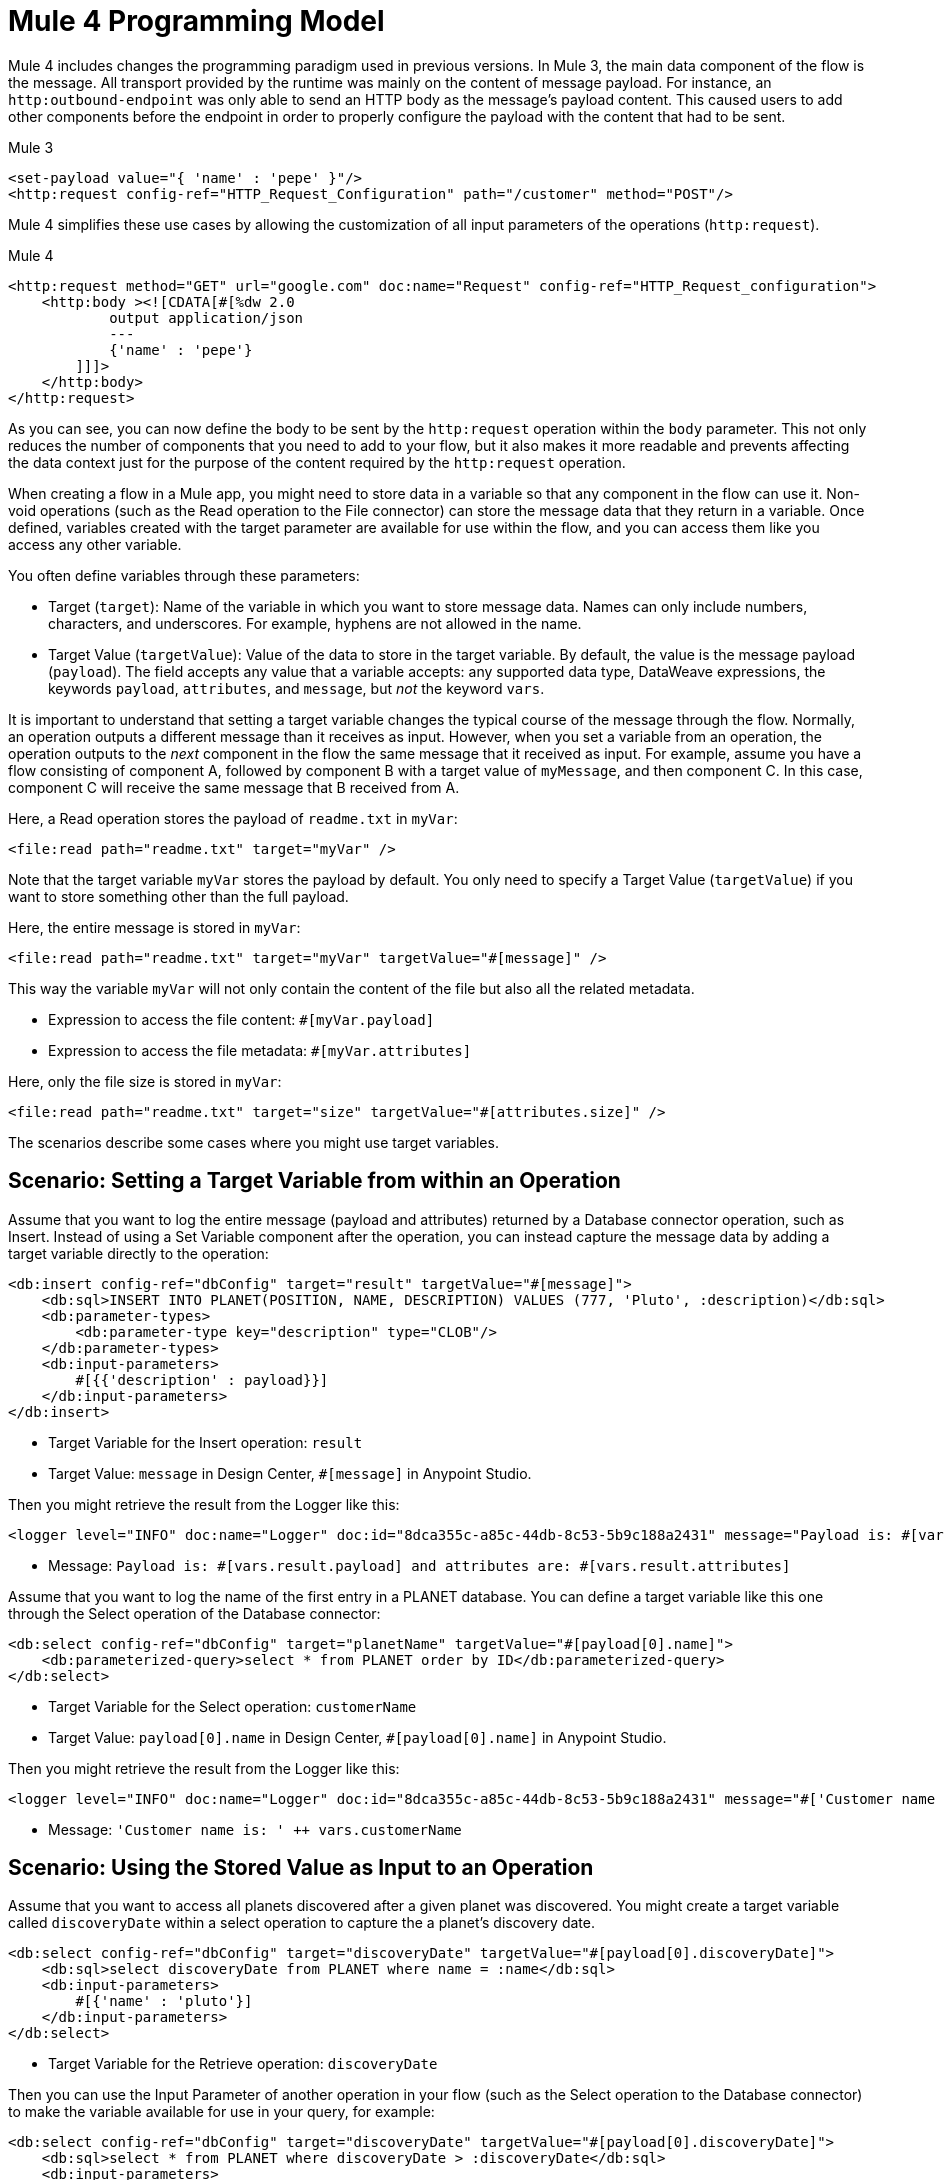 = Mule 4 Programming Model

Mule 4 includes changes the programming paradigm used in previous versions. In Mule 3, the main data component of the flow is the message. All transport provided by the runtime was mainly on the content of message payload. For instance, an `http:outbound-endpoint` was only able to send an HTTP body as the message's payload content. This caused users to add other components before the endpoint in order to properly configure the payload with the content that had to be sent.

.Mule 3
[source,xml, linenums]
----
<set-payload value="{ 'name' : 'pepe' }"/>
<http:request config-ref="HTTP_Request_Configuration" path="/customer" method="POST"/>
----

Mule 4 simplifies these use cases by allowing the customization of all input parameters of the operations (`http:request`).

.Mule 4
[source,xml, linenums]
----
<http:request method="GET" url="google.com" doc:name="Request" config-ref="HTTP_Request_configuration">
    <http:body ><![CDATA[#[%dw 2.0
            output application/json
            ---
            {'name' : 'pepe'}
        ]]]>
    </http:body>
</http:request>
----

As you can see, you can now define the body to be sent by the `http:request` operation within the `body` parameter. This not only reduces the number of components that you need to add to your flow, but it also makes it more readable and prevents affecting the data context just for the purpose of the content required by the `http:request` operation.




When creating a flow in a Mule app, you might need to store data in a variable so that any component in the flow can use it. Non-void operations (such as the Read operation to the File connector) can store the message data that they return in a variable. Once defined, variables created with the target parameter are available for use within the flow, and you can access them like you access any other variable.

You often define variables through these parameters:

* Target (`target`): Name of the variable in which you want to store message data. Names can only include numbers, characters, and underscores. For example, hyphens are not allowed in the name.
* Target Value (`targetValue`): Value of the data to store in the target variable. By default, the value is the message payload (`payload`). The field accepts any value that a variable accepts: any supported data type, DataWeave expressions, the keywords `payload`, `attributes`, and `message`, but _not_ the keyword `vars`.

It is important to understand that setting a target variable changes the typical course of the message through the flow. Normally, an operation outputs a different message than it receives as input. However, when you set a variable from an operation, the operation outputs to the _next_ component in the flow the same message that it received as input. For example, assume you have a flow consisting of component A, followed by component B with a target value of `myMessage`, and then component C. In this case, component C will receive the same message that B received from A.

//TODO: ADD GRAPHIC OF A , B,  C

Here, a Read operation stores the payload of `readme.txt` in `myVar`:

[source,xml, linenums]
----
<file:read path="readme.txt" target="myVar" />
----

Note that the target variable `myVar` stores the payload by default. You only need to specify a Target Value (`targetValue`) if you want to store something other than the full payload.


Here, the entire message is stored in `myVar`:

[source,xml, linenums]
----
<file:read path="readme.txt" target="myVar" targetValue="#[message]" />
----

This way the variable `myVar` will not only contain the content of the file but also all the related metadata.

* Expression to access the file content: `#[myVar.payload]`
* Expression to access the file metadata: `#[myVar.attributes]`

Here, only the file size is stored in `myVar`:

[source,xml, linenums]
----
<file:read path="readme.txt" target="size" targetValue="#[attributes.size]" />
----

The scenarios describe some cases where you might use target variables.

== Scenario: Setting a Target Variable from within an Operation

Assume that you want to log the entire message (payload and attributes) returned by a Database connector operation, such as Insert. Instead of using a Set Variable component after the operation, you can instead capture the message data by adding a target variable directly to the operation:

[source,xml, linenums]
----
<db:insert config-ref="dbConfig" target="result" targetValue="#[message]">
    <db:sql>INSERT INTO PLANET(POSITION, NAME, DESCRIPTION) VALUES (777, 'Pluto', :description)</db:sql>
    <db:parameter-types>
        <db:parameter-type key="description" type="CLOB"/>
    </db:parameter-types>
    <db:input-parameters>
        #[{{'description' : payload}}]
    </db:input-parameters>
</db:insert>
----

* Target Variable for the Insert operation: `result`
* Target Value: `message` in Design Center, `#[message]` in Anypoint Studio.

Then you might retrieve the result from the Logger like this:

[source,xml, linenums]
----
<logger level="INFO" doc:name="Logger" doc:id="8dca355c-a85c-44db-8c53-5b9c188a2431" message="Payload is: #[vars.result.payload] and attributes are: #[vars.result.attributes]"/>
----

* Message: `Payload is: #[vars.result.payload] and attributes are: #[vars.result.attributes]`

Assume that you want to log the name of the first entry in a PLANET database. You can define a target variable like this one through the Select operation of the Database connector:

[source,xml, linenums]
----
<db:select config-ref="dbConfig" target="planetName" targetValue="#[payload[0].name]">
    <db:parameterized-query>select * from PLANET order by ID</db:parameterized-query>
</db:select>
----

* Target Variable for the Select operation: `customerName`
* Target Value: `payload[0].name` in Design Center, `#[payload[0].name]` in Anypoint Studio.

Then you might retrieve the result from the Logger like this:

[source,xml, linenums]
----
<logger level="INFO" doc:name="Logger" doc:id="8dca355c-a85c-44db-8c53-5b9c188a2431" message="#['Customer name is: ' ++ vars.customerName]"/>
----

* Message: `'Customer name is: ' ++ vars.customerName`

== Scenario: Using the Stored Value as Input to an Operation

Assume that you want to access all planets discovered after a given planet was discovered. You might create a target variable called `discoveryDate` within a select operation to capture the a planet's discovery date.

[source,xml, linenums]
----
<db:select config-ref="dbConfig" target="discoveryDate" targetValue="#[payload[0].discoveryDate]">
    <db:sql>select discoveryDate from PLANET where name = :name</db:sql>
    <db:input-parameters>
        #[{'name' : 'pluto'}]
    </db:input-parameters>
</db:select>
----

* Target Variable for the Retrieve operation: `discoveryDate`

Then you can use the Input Parameter of another operation in your flow (such as the Select operation to the Database connector) to make the variable available for use in your query, for example:

[source,xml, linenums]
----
<db:select config-ref="dbConfig" target="discoveryDate" targetValue="#[payload[0].discoveryDate]">
    <db:sql>select * from PLANET where discoveryDate > :discoveryDate</db:sql>
    <db:input-parameters>
        #[{'discoveryDate' : vars.discoveryDate}]
    </db:input-parameters>
</db:select>
----

* Input Parameter definition for the Select operation:
 ** Key: `discoveryDate`
 ** Value: `vars.discoveryDate` in Design Center, `#[vars.discoveryDate]` in Anypoint Studio.


== Scenario: Bypassing the Normal Message Flow

Assume that you want to insert a number of records into a database that are located in the messages's payload, then pass those same records on for further processing by the next component in your flow. Though you want to use the Bulk Insert operation to the Database connector to insert the records, the operation returns a success message which would replace the current payload thus making the records inaccessible. So, to pass on the records to the next component instead of replacing the payload with the bulk insert result, you can store the success message in a target variable, for example:

* Target Variable: `bulkInsertResult`

Then the next operation in your flow can process the records located in the payload.

== See Also

* link:about-mule-event[About the Mule Event]
* link:about-mule-variables[About Variables in the Mule Event]
* link:/connectors/database-sync-workflow[Workflow: Synchronize a Database]
